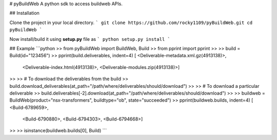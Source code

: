 # pyBuildWeb
A python sdk to access buildweb APIs.

## Installation

Clone the project in your local directory.
```
git clone https://github.com/rocky1109/pyBuildWeb.git
cd pyBuildWeb
```

Now install/build it using **setup.py** file as
```
python setup.py install
```

## Example
```python
>> from pyBuildWeb import BuildWeb, Build
>> from pprint import pprint
>> 
>> build = Build(id="123456")
>> pprint(build.deliverables, indent=4)
[   <Deliverable-metadata.xml.gz(4913138)>,
    <Deliverable-index.html(4913138)>,
    <Deliverable-modules.zip(4913138)>]
>> 
>> # To download the deliverables from the build
>> build.download_deliverables(at_path="/path/where/deliverables/should/download")
>> 
>> # To download a particular deliverable
>> build.deliverables[-2].download(at_path="/path/where/deliverables/should/download")
>> 
>> buildweb = BuildWeb(product="nsx-transformers", buildtype="ob", state="succeeded")
>> pprint(buildweb.builds, indent=4)
[   <Build-6789659>, 
    <Build-6790880>, 
    <Build-6794303>, 
    <Build-6794668>]
>> 
>> isinstance(buildweb.builds[0], Build)
```
